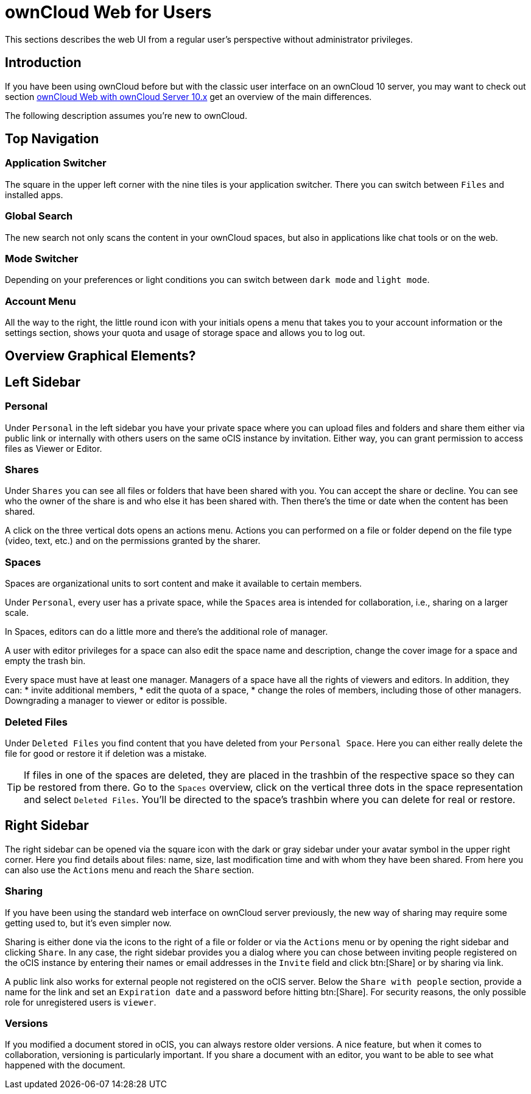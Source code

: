 = ownCloud Web for Users

// screenshots still to be added.

:toc: right
:toc-levels: 1

:description:
This sections describes the web UI from a regular user's perspective without administrator privileges.

== Introduction

{description}

If you have been using ownCloud before but with the classic user interface on an ownCloud 10 server, you may want to check out section xref:web_with_oC10.adoc[ownCloud Web with ownCloud Server 10.x] get an overview of the main differences.

The following description assumes you're new to ownCloud.

== Top Navigation

=== Application Switcher

The square in the upper left corner with the nine tiles is your application switcher. There you can switch between `Files` and installed apps.

=== Global Search

The new search not only scans the content in your ownCloud spaces, but also in applications like chat tools or on the web.

// work in progress, uses Bleve.
// https://github.com/blevesearch/bleve

=== Mode Switcher

Depending on your preferences or light conditions you can switch between `dark mode` and `light mode`.

=== Account Menu

All the way to the right, the little round icon with your initials opens a menu that takes you to your account information or the settings section, shows your quota and usage of storage space and allows you to log out.

== Overview Graphical Elements?

== Left Sidebar

=== Personal

Under `Personal` in the left sidebar you have your private space where you can upload files and folders and share them either via public link or internally with others users on the same oCIS instance by invitation. Either way, you can grant permission to access files as Viewer or Editor.

=== Shares

Under `Shares` you can see all files or folders that have been shared with you. You can accept the share or decline. You can see who the owner of the share is and who else it has been shared with. Then there's the time or date when the content has been shared.

A click on the three vertical dots opens an actions menu. Actions you can performed on a file or folder depend on the file type (video, text, etc.) and on the permissions granted by the sharer.

=== Spaces

Spaces are organizational units to sort content and make it available to certain members.

Under `Personal`, every user has a private space, while the `Spaces` area is intended for collaboration, i.e., sharing on a larger scale.

In Spaces, editors can do a little more and there's the additional role of manager.

A user with editor privileges for a space can also edit the space name and description, change the cover image for a space and empty the trash bin.

Every space must have at least one manager. Managers of a space have all the rights of viewers and editors. In addition, they can:
* invite additional members,
* edit the quota of a space,
* change the roles of members, including those of other managers. Downgrading a manager to viewer or editor is possible.

=== Deleted Files

Under `Deleted Files` you find content that you have deleted from your `Personal Space`. Here you can either really delete the file for good or restore it if deletion was a mistake.

TIP: If files in one of the spaces are deleted, they are placed in the trashbin of the respective space so they can be restored from there. Go to the `Spaces` overview, click on the vertical three dots in the space representation and select `Deleted Files`. You'll be directed to the space's trashbin where you can delete for real or restore.

// fixme: If with beta 1 users still end up in the `Deleted Files` section afterwards, add a note here.

== Right Sidebar

The right sidebar can be opened via the square icon with the dark or gray sidebar under your avatar symbol in the upper right corner. Here you find details about files: name, size, last modification time and with whom they have been shared. From here you can also use the `Actions` menu and reach the `Share` section.

=== Sharing

If you have been using the standard web interface on ownCloud server previously, the new way of sharing may require some getting used to, but it's even simpler now.

Sharing is either done via the icons to the right of a file or folder or via the `Actions` menu or by opening the right sidebar and clicking `Share`. In any case, the right sidebar provides you a dialog where you can chose between inviting people registered on the oCIS instance by entering their names or email addresses in the `Invite` field and click btn:[Share] or by sharing via link.

A public link also works for external people not registered on the oCIS server. Below the `Share with people` section, provide a name for the link and set an `Expiration date` and a password before hitting btn:[Share].
For security reasons, the only possible role for unregistered users is `viewer`.

=== Versions

If you modified a document stored in oCIS, you can always restore older versions. A nice feature, but when it comes to collaboration, versioning is particularly important. If you share a document with an editor, you want to be able to see what happened with the document.

// FIXME: Elaborate more when it's working. Is there a diff to come? I hope so.

